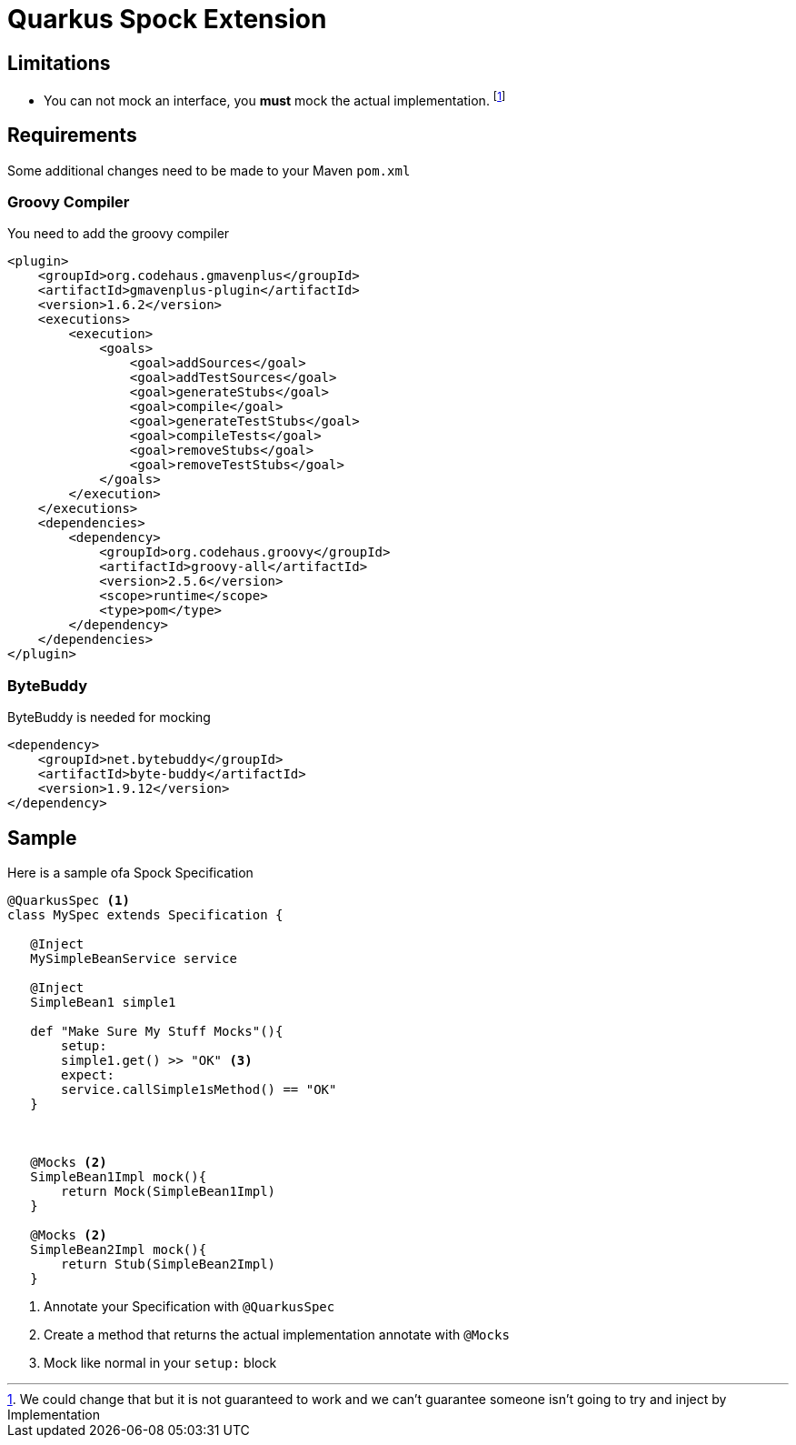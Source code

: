 = Quarkus Spock Extension

:toc:


== Limitations

* You can not mock an interface, you **must** mock the actual implementation. footnote:[We could change that but it is
not guaranteed to work and we can't guarantee someone isn't going to try and inject by Implementation]


== Requirements

Some additional changes need to be made to your Maven `pom.xml`

=== Groovy Compiler
You need to add the groovy compiler
[source, xml]
----
<plugin>
    <groupId>org.codehaus.gmavenplus</groupId>
    <artifactId>gmavenplus-plugin</artifactId>
    <version>1.6.2</version>
    <executions>
        <execution>
            <goals>
                <goal>addSources</goal>
                <goal>addTestSources</goal>
                <goal>generateStubs</goal>
                <goal>compile</goal>
                <goal>generateTestStubs</goal>
                <goal>compileTests</goal>
                <goal>removeStubs</goal>
                <goal>removeTestStubs</goal>
            </goals>
        </execution>
    </executions>
    <dependencies>
        <dependency>
            <groupId>org.codehaus.groovy</groupId>
            <artifactId>groovy-all</artifactId>
            <version>2.5.6</version>
            <scope>runtime</scope>
            <type>pom</type>
        </dependency>
    </dependencies>
</plugin>
----

=== ByteBuddy

ByteBuddy is needed for mocking

[source, xml]
----
<dependency>
    <groupId>net.bytebuddy</groupId>
    <artifactId>byte-buddy</artifactId>
    <version>1.9.12</version>
</dependency>
----

== Sample

Here is a sample ofa Spock Specification

[source, groovy]
----
@QuarkusSpec <1>
class MySpec extends Specification {

   @Inject
   MySimpleBeanService service

   @Inject
   SimpleBean1 simple1

   def "Make Sure My Stuff Mocks"(){
       setup:
       simple1.get() >> "OK" <3>
       expect:
       service.callSimple1sMethod() == "OK"
   }



   @Mocks <2>
   SimpleBean1Impl mock(){
       return Mock(SimpleBean1Impl)
   }

   @Mocks <2>
   SimpleBean2Impl mock(){
       return Stub(SimpleBean2Impl)
   }
----
<1> Annotate your Specification with `@QuarkusSpec`
<2> Create a method that returns the actual implementation annotate with `@Mocks`
<3> Mock like normal in your `setup:` block